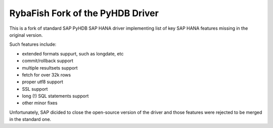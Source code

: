 RybaFish Fork of the PyHDB Driver
===================================
This is a fork of standard SAP PyHDB SAP HANA driver implementing list of key SAP HANA features missing in the original version.

Such features include:

* extended formats suppurt, such as longdate, etc
* commit/rollback support
* multiple resultsets support
* fetch for over 32k rows
* proper utf8 support
* SSL support
* long (!) SQL statements support
* other minor fixes

Unfortunately, SAP dicided to close the open-source version of the driver and those features were rejected to be merged in the standard one.
